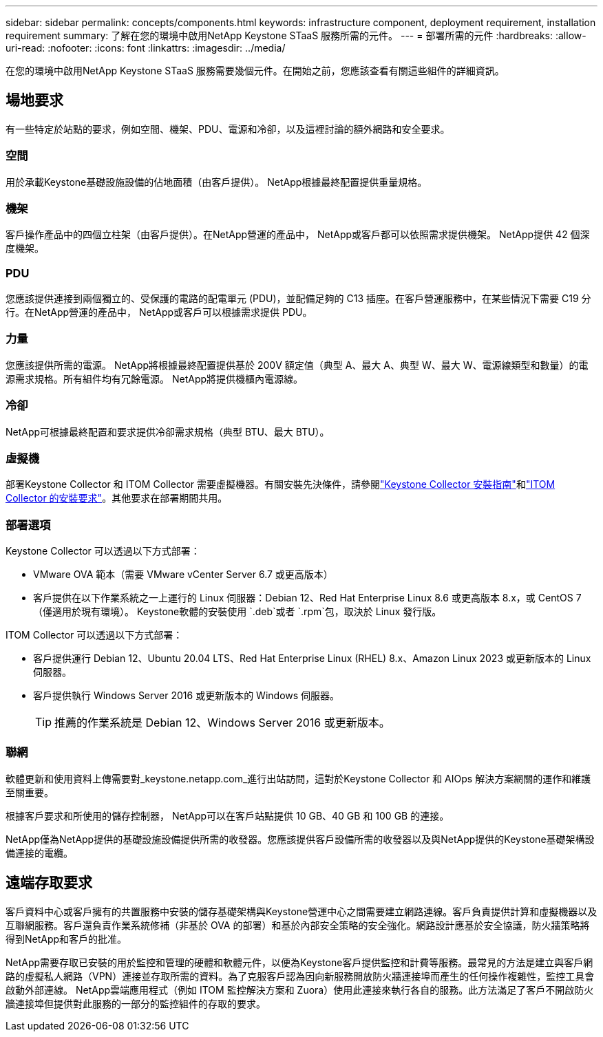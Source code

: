 ---
sidebar: sidebar 
permalink: concepts/components.html 
keywords: infrastructure component, deployment requirement, installation requirement 
summary: 了解在您的環境中啟用NetApp Keystone STaaS 服務所需的元件。 
---
= 部署所需的元件
:hardbreaks:
:allow-uri-read: 
:nofooter: 
:icons: font
:linkattrs: 
:imagesdir: ../media/


[role="lead"]
在您的環境中啟用NetApp Keystone STaaS 服務需要幾個元件。在開始之前，您應該查看有關這些組件的詳細資訊。



== 場地要求

有一些特定於站點的要求，例如空間、機架、PDU、電源和冷卻，以及這裡討論的額外網路和安全要求。



=== 空間

用於承載Keystone基礎設施設備的佔地面積（由客戶提供）。  NetApp根據最終配置提供重量規格。



=== 機架

客戶操作產品中的四個立柱架（由客戶提供）。在NetApp營運的產品中， NetApp或客戶都可以依照需求提供機架。  NetApp提供 42 個深度機架。



=== PDU

您應該提供連接到兩個獨立的、受保護的電路的配電單元 (PDU)，並配備足夠的 C13 插座。在客戶營運服務中，在某些情況下需要 C19 分行。在NetApp營運的產品中， NetApp或客戶可以根據需求提供 PDU。



=== 力量

您應該提供所需的電源。 NetApp將根據最終配置提供基於 200V 額定值（典型 A、最大 A、典型 W、最大 W、電源線類型和數量）的電源需求規格。所有組件均有冗餘電源。  NetApp將提供機櫃內電源線。



=== 冷卻

NetApp可根據最終配置和要求提供冷卻需求規格（典型 BTU、最大 BTU）。



=== 虛擬機

部署Keystone Collector 和 ITOM Collector 需要虛擬機器。有關安裝先決條件，請參閱link:../installation/installation-overview.html["Keystone Collector 安裝指南"]和link:../installation/itom-prereqs.html["ITOM Collector 的安裝要求"]。其他要求在部署期間共用。



=== 部署選項

Keystone Collector 可以透過以下方式部署：

* VMware OVA 範本（需要 VMware vCenter Server 6.7 或更高版本）
* 客戶提供在以下作業系統之一上運行的 Linux 伺服器：Debian 12、Red Hat Enterprise Linux 8.6 或更高版本 8.x，或 CentOS 7（僅適用於現有環境）。  Keystone軟體的安裝使用 `.deb`或者 `.rpm`包，取決於 Linux 發行版。


ITOM Collector 可以透過以下方式部署：

* 客戶提供運行 Debian 12、Ubuntu 20.04 LTS、Red Hat Enterprise Linux (RHEL) 8.x、Amazon Linux 2023 或更新版本的 Linux 伺服器。
* 客戶提供執行 Windows Server 2016 或更新版本的 Windows 伺服器。
+

TIP: 推薦的作業系統是 Debian 12、Windows Server 2016 或更新版本。





=== 聯網

軟體更新和使用資料上傳需要對_keystone.netapp.com_進行出站訪問，這對於Keystone Collector 和 AIOps 解決方案網關的運作和維護至關重要。

根據客戶要求和所使用的儲存控制器， NetApp可以在客戶站點提供 10 GB、40 GB 和 100 GB 的連接。

NetApp僅為NetApp提供的基礎設施設備提供所需的收發器。您應該提供客戶設備所需的收發器以及與NetApp提供的Keystone基礎架構設備連接的電纜。



== 遠端存取要求

客戶資料中心或客戶擁有的共置服務中安裝的儲存基礎架構與Keystone營運中心之間需要建立網路連線。客戶負責提供計算和虛擬機器以及互聯網服務。客戶還負責作業系統修補（非基於 OVA 的部署）和基於內部安全策略的安全強化。網路設計應基於安全協議，防火牆策略將得到NetApp和客戶的批准。

NetApp需要存取已安裝的用於監控和管理的硬體和軟體元件，以便為Keystone客戶提供監控和計費等服務。最常見的方法是建立與客戶網路的虛擬私人網路（VPN）連接並存取所需的資料。為了克服客戶認為因向新服務開放防火牆連接埠而產生的任何操作複雜性，監控工具會啟動外部連線。 NetApp雲端應用程式（例如 ITOM 監控解決方案和 Zuora）使用此連接來執行各自的服務。此方法滿足了客戶不開啟防火牆連接埠但提供對此服務的一部分的監控組件的存取的要求。
